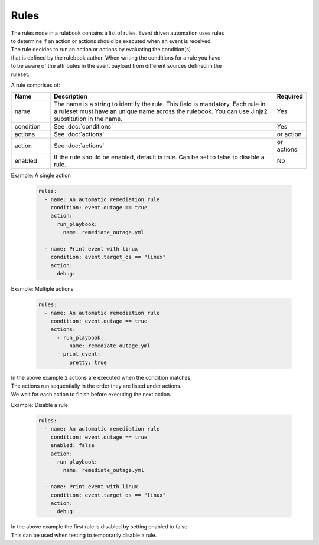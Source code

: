 =====
Rules
=====

| The rules node in a rulebook contains a list of rules. Event driven automation uses rules 
| to determine if an action or actions should be executed when an event is received.
| The rule decides to run an action or actions by evaluating the condition(s) 
| that is defined by the rulebook author. When writing the conditions for a rule you have
| to be aware of the attributes in the event payload from different sources defined in the
| ruleset.

A rule comprises of:


.. list-table::
   :widths: 25 150 10
   :header-rows: 1

   * - Name
     - Description
     - Required
   * - name
     - The name is a string to identify the rule. This field is mandatory. Each rule in a ruleset must have an unique name across the rulebook. You can use Jinja2 substitution in the name.
     - Yes
   * - condition
     - See :doc:`conditions`
     - Yes
   * - actions
     - See :doc:`actions`
     - or action
   * - action
     - See :doc:`actions`
     - or actions
   * - enabled
     - If the rule should be enabled, default is true. Can be set to false to disable a rule.
     - No



Example: A single action

    .. code-block:: yaml

        rules:
          - name: An automatic remediation rule
            condition: event.outage == true
            action:
              run_playbook:
                name: remediate_outage.yml

          - name: Print event with linux
            condition: event.target_os == "linux"
            action:
              debug:

Example: Multiple actions

    .. code-block:: yaml

        rules:
          - name: An automatic remediation rule
            condition: event.outage == true
            actions:
              - run_playbook:
                  name: remediate_outage.yml
              - print_event:
                  pretty: true

| In the above example 2 actions are executed when the condition matches,
| The actions run sequentially in the order they are listed under actions.
| We wait for each action to finish before executing the next action.

Example: Disable a rule

    .. code-block:: yaml

        rules:
          - name: An automatic remediation rule
            condition: event.outage == true
            enabled: false
            action:
              run_playbook:
                name: remediate_outage.yml

          - name: Print event with linux
            condition: event.target_os == "linux"
            action:
              debug:

| In the above example the first rule is disabled by setting enabled to false
| This can be used when testing to temporarily disable a rule.

